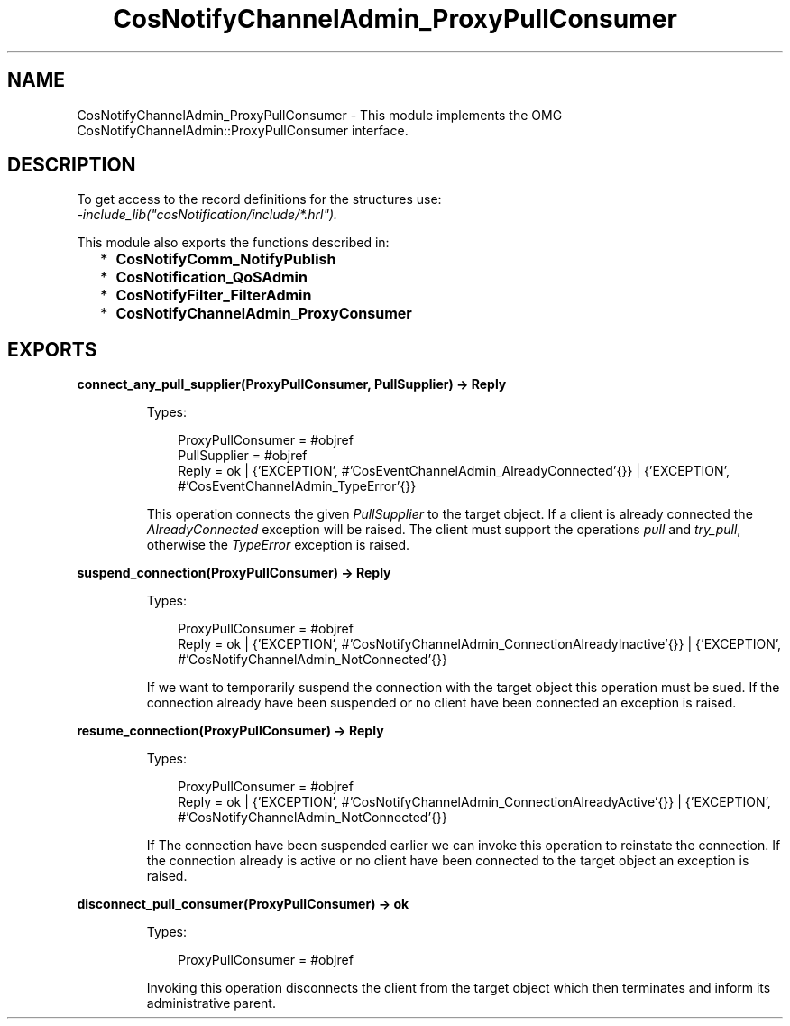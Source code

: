 .TH CosNotifyChannelAdmin_ProxyPullConsumer 3 "cosNotification 1.2.1" "Ericsson AB" "Erlang Module Definition"
.SH NAME
CosNotifyChannelAdmin_ProxyPullConsumer \- This module implements the OMG  CosNotifyChannelAdmin::ProxyPullConsumer interface.
.SH DESCRIPTION
.LP
To get access to the record definitions for the structures use: 
.br
\fI-include_lib("cosNotification/include/*\&.hrl")\&.\fR\&
.LP
This module also exports the functions described in:
.RS 2
.TP 2
*
\fBCosNotifyComm_NotifyPublish\fR\&
.LP
.TP 2
*
\fBCosNotification_QoSAdmin\fR\&
.LP
.TP 2
*
\fBCosNotifyFilter_FilterAdmin\fR\&
.LP
.TP 2
*
\fBCosNotifyChannelAdmin_ProxyConsumer\fR\&
.LP
.RE

.SH EXPORTS
.LP
.B
connect_any_pull_supplier(ProxyPullConsumer, PullSupplier) -> Reply
.br
.RS
.LP
Types:

.RS 3
ProxyPullConsumer = #objref
.br
PullSupplier = #objref
.br
Reply = ok | {\&'EXCEPTION\&', #\&'CosEventChannelAdmin_AlreadyConnected\&'{}} | {\&'EXCEPTION\&', #\&'CosEventChannelAdmin_TypeError\&'{}}
.br
.RE
.RE
.RS
.LP
This operation connects the given \fIPullSupplier\fR\& to the target object\&. If a client is already connected the \fIAlreadyConnected\fR\& exception will be raised\&. The client must support the operations \fIpull\fR\& and \fItry_pull\fR\&, otherwise the \fITypeError\fR\& exception is raised\&.
.RE
.LP
.B
suspend_connection(ProxyPullConsumer) -> Reply
.br
.RS
.LP
Types:

.RS 3
ProxyPullConsumer = #objref
.br
Reply = ok | {\&'EXCEPTION\&', #\&'CosNotifyChannelAdmin_ConnectionAlreadyInactive\&'{}} | {\&'EXCEPTION\&', #\&'CosNotifyChannelAdmin_NotConnected\&'{}}
.br
.RE
.RE
.RS
.LP
If we want to temporarily suspend the connection with the target object this operation must be sued\&. If the connection already have been suspended or no client have been connected an exception is raised\&.
.RE
.LP
.B
resume_connection(ProxyPullConsumer) -> Reply
.br
.RS
.LP
Types:

.RS 3
ProxyPullConsumer = #objref
.br
Reply = ok | {\&'EXCEPTION\&', #\&'CosNotifyChannelAdmin_ConnectionAlreadyActive\&'{}} | {\&'EXCEPTION\&', #\&'CosNotifyChannelAdmin_NotConnected\&'{}}
.br
.RE
.RE
.RS
.LP
If The connection have been suspended earlier we can invoke this operation to reinstate the connection\&. If the connection already is active or no client have been connected to the target object an exception is raised\&.
.RE
.LP
.B
disconnect_pull_consumer(ProxyPullConsumer) -> ok
.br
.RS
.LP
Types:

.RS 3
ProxyPullConsumer = #objref
.br
.RE
.RE
.RS
.LP
Invoking this operation disconnects the client from the target object which then terminates and inform its administrative parent\&.
.RE